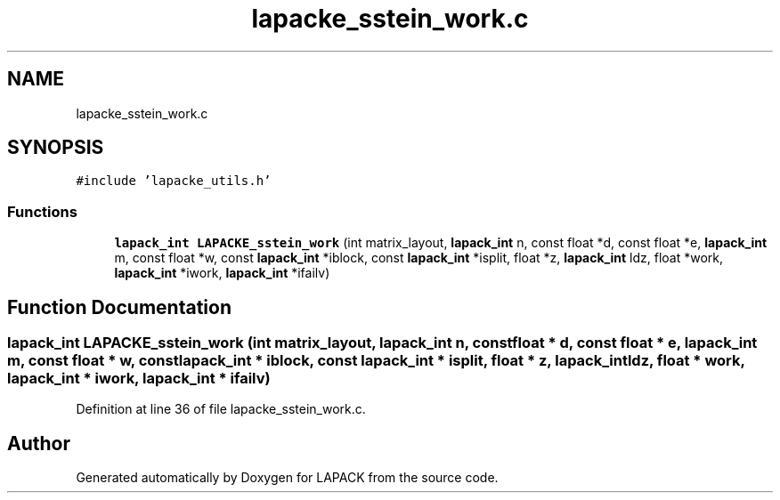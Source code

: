 .TH "lapacke_sstein_work.c" 3 "Tue Nov 14 2017" "Version 3.8.0" "LAPACK" \" -*- nroff -*-
.ad l
.nh
.SH NAME
lapacke_sstein_work.c
.SH SYNOPSIS
.br
.PP
\fC#include 'lapacke_utils\&.h'\fP
.br

.SS "Functions"

.in +1c
.ti -1c
.RI "\fBlapack_int\fP \fBLAPACKE_sstein_work\fP (int matrix_layout, \fBlapack_int\fP n, const float *d, const float *e, \fBlapack_int\fP m, const float *w, const \fBlapack_int\fP *iblock, const \fBlapack_int\fP *isplit, float *z, \fBlapack_int\fP ldz, float *work, \fBlapack_int\fP *iwork, \fBlapack_int\fP *ifailv)"
.br
.in -1c
.SH "Function Documentation"
.PP 
.SS "\fBlapack_int\fP LAPACKE_sstein_work (int matrix_layout, \fBlapack_int\fP n, const float * d, const float * e, \fBlapack_int\fP m, const float * w, const \fBlapack_int\fP * iblock, const \fBlapack_int\fP * isplit, float * z, \fBlapack_int\fP ldz, float * work, \fBlapack_int\fP * iwork, \fBlapack_int\fP * ifailv)"

.PP
Definition at line 36 of file lapacke_sstein_work\&.c\&.
.SH "Author"
.PP 
Generated automatically by Doxygen for LAPACK from the source code\&.
